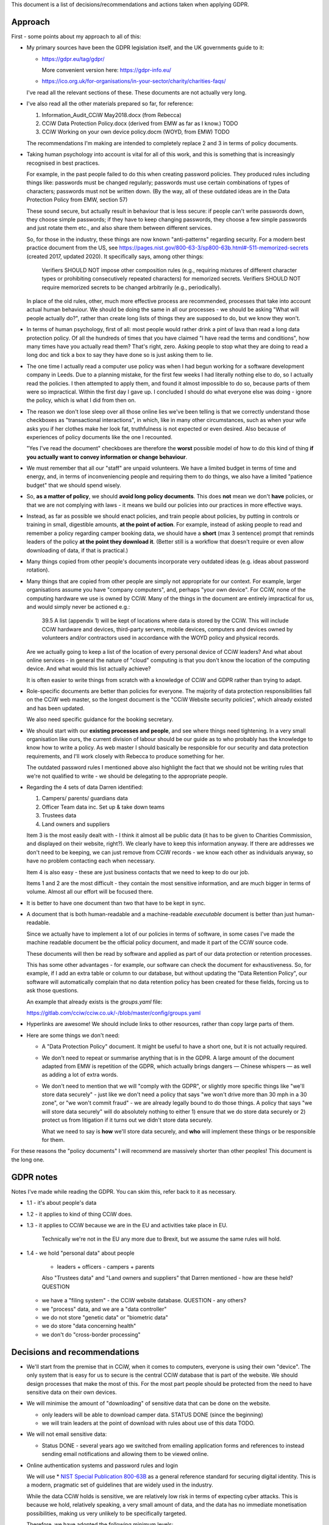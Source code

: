 
This document is a list of decisions/recommendations and actions taken when
applying GDPR.

Approach
--------

First - some points about my approach to all of this:

* My primary sources have been the GDPR legislation itself, and the UK
  governments guide to it:

  * https://gdpr.eu/tag/gdpr/

    More convenient version here: https://gdpr-info.eu/

  * https://ico.org.uk/for-organisations/in-your-sector/charity/charities-faqs/

  I've read all the relevant sections of these. These documents are not actually
  very long.

* I've also read all the other materials prepared so far, for reference:

  1. Information_Audit_CCiW May2018.docx (from Rebecca)
  2. CCiW Data Protection Policy.docx (derived from EMW as far as I know.) TODO
  3. CCiW Working on your own device policy.docm (WOYD, from EMW)  TODO

  The recommendations I'm making are intended to completely replace 2 and 3
  in terms of policy documents.

* Taking human psychology into account is vital for all of this work, and this
  is something that is increasingly recognised in best practices.

  For example, in the past people failed to do this when creating password
  policies. They produced rules including things like: passwords must be changed
  regularly; passwords must use certain combinations of types of characters;
  passwords must not be written down. (By the way, all of these outdated ideas
  are in the Data Protection Policy from EMW, section 57)

  These sound secure, but actually result in behaviour that is less secure: if
  people can't write passwords down, they choose simple passwords; if they have
  to keep changing passwords, they choose a few simple passwords and just rotate
  them etc., and also share them between different services.

  So, for those in the industry, these things are now known "anti-patterns"
  regarding security. For a modern best practice document from the US, see
  https://pages.nist.gov/800-63-3/sp800-63b.html#-511-memorized-secrets (created
  2017, updated 2020). It specifically says, among other things:

      Verifiers SHOULD NOT impose other composition rules (e.g., requiring
      mixtures of different character types or prohibiting consecutively
      repeated characters) for memorized secrets. Verifiers SHOULD NOT require
      memorized secrets to be changed arbitrarily (e.g., periodically).

  In place of the old rules, other, much more effective process are recommended,
  processes that take into account actual human behaviour. We should be doing
  the same in all our processes - we should be asking "What will people actually
  do?", rather than create long lists of things they are supposed to do, but we
  know they won't.

* In terms of human psychology, first of all: most people would rather drink a
  pint of lava than read a long data protection policy. Of all the hundreds of
  times that you have claimed "I have read the terms and conditions", how many
  times have you actually read them? That's right, zero. Asking people to stop
  what they are doing to read a long doc and tick a box to say they have done so
  is just asking them to lie.

* The one time I actually read a computer use policy was when I had begun
  working for a software development company in Leeds. Due to a planning
  mistake, for the first few weeks I had literally nothing else to do, so I
  actually read the policies. I then attempted to apply them, and found it
  almost impossible to do so, because parts of them were so impractical. Within
  the first day I gave up. I concluded I should do what everyone else was
  doing - ignore the policy, which is what I did from then on.

* The reason we don't lose sleep over all those online lies we've been telling
  is that we correctly understand those checkboxes as "transactional
  interactions", in which, like in many other circumstances, such as when your
  wife asks you if her clothes make her look fat, truthfulness is not expected
  or even desired. Also because of experiences of policy documents like the one
  I recounted.

  "Yes I've read the document" checkboxes are therefore the **worst** possible
  model of how to do this kind of thing **if you actually want to convey
  information or change behaviour**.

* We must remember that all our "staff" are unpaid volunteers. We have a limited
  budget in terms of time and energy, and, in terms of inconveniencing people
  and requiring them to do things, we also have a limited "patience budget" that
  we should spend wisely.

* So, **as a matter of policy**, we should **avoid long policy documents**. This
  does **not** mean we don't **have** policies, or that we are not complying
  with laws - it means we build our policies into our practices in more
  effective ways.

* Instead, as far as possible we should enact policies, and train people about
  policies, by putting in controls or training in small, digestible amounts,
  **at the point of action**. For example, instead of asking people to read and
  remember a policy regarding camper booking data, we should have a **short**
  (max 3 sentence) prompt that reminds leaders of the policy **at the point they
  download it**. (Better still is a workflow that doesn't require or even allow
  downloading of data, if that is practical.)

* Many things copied from other people's documents incorporate very outdated
  ideas (e.g. ideas about password rotation).

* Many things that are copied from other people are simply not appropriate for
  our context. For example, larger organisations assume you have "company
  computers", and, perhaps "your own device". For CCiW, none of the computing
  hardware we use is owned by CCiW. Many of the things in the document are
  entirely impractical for us, and would simply never be actioned e.g.:

    39.5 A list (appendix 1) will be kept of locations where data is stored by
    the CCiW. This will include CCiW hardware and devices, third-party servers,
    mobile devices, computers and devices owned by volunteers and/or contractors
    used in accordance with the WOYD policy and physical records.

  Are we actually going to keep a list of the location of every personal device
  of CCiW leaders? And what about online services - in general the nature of
  "cloud" computing is that you don't know the location of the computing device.
  And what would this list actually achieve?

  It is often easier to write things from scratch with a knowledge of CCiW and
  GDPR rather than trying to adapt.

* Role-specific documents are better than policies for everyone. The majority of
  data protection responsibilities fall on the CCiW web master, so the longest
  document is the "CCiW Website security policies", which already existed and
  has been updated.

  We also need specific guidance for the booking secretary.

* We should start with our **existing processes and people**, and see where
  things need tightening. In a very small organisation like ours, the current
  division of labour should be our guide as to who probably has the knowledge to
  know how to write a policy. As web master I should basically be responsible
  for our security and data protection requirements, and I'll work closely with
  Rebecca to produce something for her.

  The outdated password rules I mentioned above also highlight the fact that we
  should not be writing rules that we're not qualified to write - we should be
  delegating to the appropriate people.

* Regarding the 4 sets of data Darren identified:

  1. Campers/ parents/ guardians data
  2. Officer Team data inc.  Set up & take down teams
  3. Trustees data
  4. Land owners and suppliers


  Item 3 is the most easily dealt with - I think it almost all be public data
  (it has to be given to Charities Commission, and displayed on their website,
  right?). We clearly have to keep this information anyway. If there are addresses
  we don't need to be keeping, we can just remove from CCiW records - we know each
  other as individuals anyway, so have no problem contacting each when necessary.

  Item 4 is also easy - these are just business contacts that we need
  to keep to do our job.

  Items 1 and 2 are the most difficult - they contain the most sensitive
  information, and are much bigger in terms of volume. Almost all our effort
  will be focused there.

* It is better to have one document than two that have to be kept in sync.

* A document that is both human-readable and a machine-readable *executable*
  document is better than just human-readable.

  Since we actually have to implement a lot of our policies in terms of
  software, in some cases I've made the machine readable document be the
  official policy document, and made it part of the CCiW source code.

  These documents will then be read by software and applied as part of our data
  protection or retention processes.

  This has some other advantages - for example, our software can check the
  document for exhaustiveness. So, for example, if I add an extra table or
  column to our database, but without updating the "Data Retention Policy", our
  software will automatically complain that no data retention policy has been
  created for these fields, forcing us to ask those questions.

  An example that already exists is the `groups.yaml` file:

  https://gitlab.com/cciw/cciw.co.uk/-/blob/master/config/groups.yaml

* Hyperlinks are awesome! We should include links to other resources, rather
  than copy large parts of them.

* Here are some things we don't need:

  * A "Data Protection Policy" document. It might be useful to have a short one,
    but it is not actually required.

  * We don't need to repeat or summarise anything that is in the GDPR. A large
    amount of the document adapted from EMW is repetition of the GDPR, which
    actually brings dangers — Chinese whispers — as well as adding a lot of
    extra words.

  * We don't need to mention that we will "comply with the GDPR", or slightly
    more specific things like "we'll store data securely" - just like we don't
    need a policy that says "we won't drive more than 30 mph in a 30 zone", or
    "we won't commit fraud" - we are already legally bound to do those things. A
    policy that says "we will store data securely" will do absolutely nothing to
    either 1) ensure that we do store data securely or 2) protect us from
    litigation if it turns out we didn't store data securely.

    What we need to say is **how** we'll store data securely, and **who** will
    implement these things or be responsible for them.


For these reasons the "policy documents" I will recommend are massively shorter
than other peoples! This document is the long one.


GDPR notes
----------

Notes I've made while reading the GDPR. You can skim this, refer back to it as
necessary.


- 1.1
  - it's about people's data

- 1.2
  - it applies to kind of thing CCiW does.

- 1.3
  - it applies to CCiW because we are in the EU and activities take place in EU.
    Technically we're not in the EU any more due to Brexit, but we assume the same
    rules will hold.

- 1.4
  - we hold "personal data" about people
    - leaders + officers
      - campers + parents

    Also "Trustees data" and "Land owners and suppliers" that Darren mentioned
    - how are these held? QUESTION

  - we have a "filing system" - the CCiW website database. QUESTION - any others?
  - we "process" data, and we are a "data controller"
  - we do not store "genetic data" or "biometric data"
  - we do store "data concerning health"
  - we don't do "cross-border processing"



Decisions and recommendations
-----------------------------

* We'll start from the premise that in CCiW, when it comes to computers,
  everyone is using their own "device". The only system that is easy for us to
  secure is the central CCiW database that is part of the website. We should
  design processes that make the most of this. For the most part people should
  be protected from the need to have sensitive data on their own devices.

* We will minimise the amount of "downloading" of sensitive data that
  can be done on the website.

  * only leaders will be able to download camper data. STATUS DONE (since the beginning)

  * we will train leaders at the point of download with rules about use
    of this data TODO.

* We will not email sensitive data:

  * Status DONE - several years ago we switched from emailing application forms
    and references to instead sending email notifications and allowing them
    to be viewed online.

* Online authentication systems and password rules and login

  We will use * `NIST Special Publication 800-63B
  <https://pages.nist.gov/800-63-3/sp800-63b.html>`_ as a general reference
  standard for securing digital identity. This is a modern, pragmatic set of
  guidelines that are widely used in the industry.

  While the data CCiW holds is sensitive, we are relatively low risk in terms of
  expecting cyber attacks. This is because we hold, relatively speaking, a very
  small amount of data, and the data has no immediate monetisation
  possibilities, making us very unlikely to be specifically targeted.

  Therefore, we have adopted the following minimum levels:

  * General CCiW staff authenticating to the CCiW website: Authenticator
    Assurance Level 1 (see NIST document)

  * Webmaster authentication to systems that give access to the site:
    Authenticator Assurance Level 1 (see NIST document)

  * Campers/bookers: a level equivalent to AAL1, but implemented using a
    password-less system which improves security and user experience, as
    described `here
    <https://lukeplant.me.uk/blog/posts/a-simple-passwordless-email-only-login-system/>`_.

  Most of these have been in place a long time, but some additions have been
  made recently:

  * TODO - Apply NIST-800-63B  § 5.1.1.2

    * Add https://github.com/ubernostrum/pwned-passwords-django


* TODO - Add privacy notice to website

  https://ico.org.uk/for-organisations/in-your-sector/charity/charities-faqs/

  - One for officers
  - One for campers/parents

  Can be very short, because it mainly says:
  - we do not share any data with 3rd parties
  - we collect only the necessary data for providing camp activities, namely
    - contact data for people coming on camp
    - health information so we can look after campers while on camp.
    - criminal records/references/etc. to ensure camper safety

* TODO Register with ICO?

* TODO Create "Appropriate Policy Document"

* TODO Retention Policy

  - write it down as a machine readable document in the CCiW source code
  - implement it in terms of wiping data from CCiW database

* TODO Find out rules for privacy breach, add to relevant manual

* TODO Links for downloadable private data should prompt regarding privacy when
  clicked

* TODO downloaded camper data XLS should contain cover sheet
  with relevant policy regarding use, especially for medical data.

* Review TODO items in website security document

* ACTION DONE: Move source code to GitLab, and correct in source code and other
  documents. This makes it easy for people to see our source code, including
  data retention policy.

* Use of "@cciw.co.uk" email accounts (using a provider like Google or
  Microsoft 365) is NOT recommended. We have to take into account what will
  actually happen:

  * CCiW volunteers will forget to check these accounts - they are *unpaid
    volunteers*, not full time workers, and have to be treated as such.

  * When @cciw.co.uk mail is not replied to:

    * other people trying to contact them will try other email addresses.

    * the volunteer will eventually realise that they can use the email
      providers 'forwarding' feature to forward email to their personal
      address

    And so you end up back where you were, but now with a false sense of
    security and compliance, and, even worse, you will have some processes
    that assume we have secure @cciw.co.uk accounts that we can send
    sensitive data to.

  The few @cciw.co.uk email addresses we have at the moment are simply
  "forwarding addresses" which redirect to personal email accounts, and I
  recommend we continue to do this. We will design processes and practices
  that do not involve sending sensitive data to email as far as possible.

  (DONE: This is already current practice on the website and has been for several
  years. We may need to tighten some things regarding telling leaders what they
  can and can't do with list of camper data etc.)

* TODO QUESTION - in officer application form, what do we need address and
  employee data for? Should we remove them?

* TODO new AWS account for CCIW, instead of my personal one.

  - use for AWS S3 backups
  - recreate AWS SES config using this account

